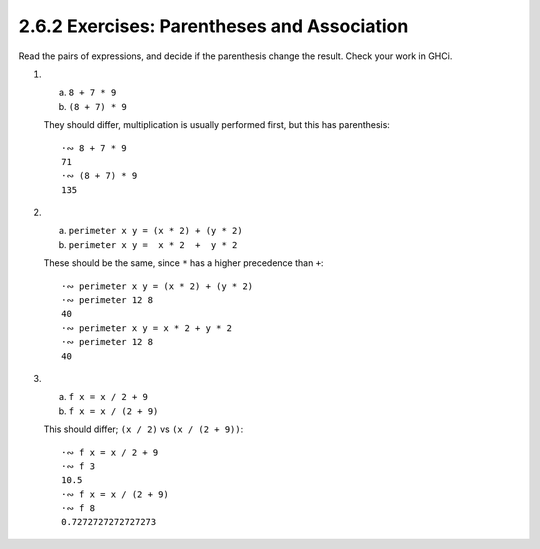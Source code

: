 2.6.2 Exercises: Parentheses and Association
^^^^^^^^^^^^^^^^^^^^^^^^^^^^^^^^^^^^^^^^^^^^
Read the pairs of expressions, and decide if the parenthesis change the result.
Check your work in GHCi.

1.

  a. ``8 + 7 * 9``
  b. ``(8 + 7) * 9``

  They should differ, multiplication is usually performed first, but this has
  parenthesis::

    ·∾ 8 + 7 * 9
    71
    ·∾ (8 + 7) * 9
    135

2.

  a. ``perimeter x y = (x * 2) + (y * 2)``
  b. ``perimeter x y =  x * 2  +  y * 2``

  These should be the same, since ``*`` has a higher precedence than ``+``::

    ·∾ perimeter x y = (x * 2) + (y * 2)
    ·∾ perimeter 12 8
    40
    ·∾ perimeter x y = x * 2 + y * 2
    ·∾ perimeter 12 8
    40

3.

  a. ``f x = x / 2 + 9``
  b. ``f x = x / (2 + 9)``

  This should differ; ``(x / 2)`` vs ``(x / (2 + 9))``::

    ·∾ f x = x / 2 + 9
    ·∾ f 3
    10.5
    ·∾ f x = x / (2 + 9)
    ·∾ f 8
    0.7272727272727273
